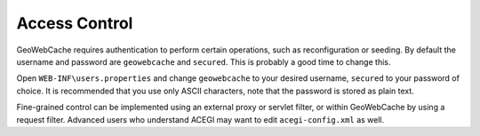 .. _access_control:

Access Control
--------------

GeoWebCache requires authentication to perform certain operations, such as reconfiguration or seeding. By default the username and password are ``geowebcache`` and ``secured``. This is probably a good time to change this. 

Open ``WEB-INF\users.properties`` and change ``geowebcache`` to your desired username, ``secured`` to your password of choice. It is recommended that you use only ASCII characters, note that the password is stored as plain text.

Fine-grained control can be implemented using an external proxy or servlet filter, or within GeoWebCache by using a request filter. Advanced users who understand ACEGI may want to edit ``acegi-config.xml`` as well.
